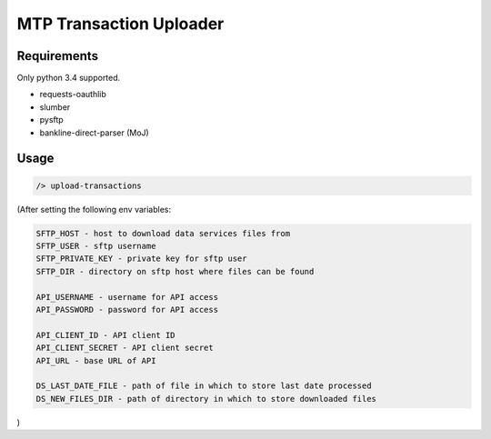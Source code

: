 MTP Transaction Uploader
========================

Requirements
------------
Only python 3.4 supported.

- requests-oauthlib
- slumber
- pysftp
- bankline-direct-parser (MoJ)

Usage
-----

.. code-block:: bash

    /> upload-transactions

(After setting the following env variables:

.. code-block:: 

    SFTP_HOST - host to download data services files from
    SFTP_USER - sftp username
    SFTP_PRIVATE_KEY - private key for sftp user
    SFTP_DIR - directory on sftp host where files can be found

    API_USERNAME - username for API access
    API_PASSWORD - password for API access

    API_CLIENT_ID - API client ID
    API_CLIENT_SECRET - API client secret
    API_URL - base URL of API

    DS_LAST_DATE_FILE - path of file in which to store last date processed
    DS_NEW_FILES_DIR - path of directory in which to store downloaded files


)
